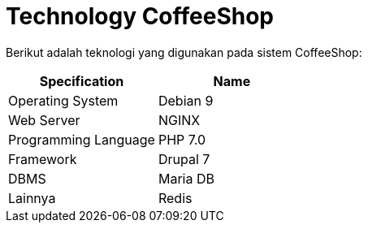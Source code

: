 = Technology CoffeeShop

Berikut adalah teknologi yang digunakan pada sistem CoffeeShop:

|===
| Specification | Name

| Operating System
| Debian 9

| Web Server
| NGINX

| Programming Language
| PHP 7.0

| Framework
| Drupal 7

| DBMS
| Maria DB

| Lainnya
| Redis
|===
